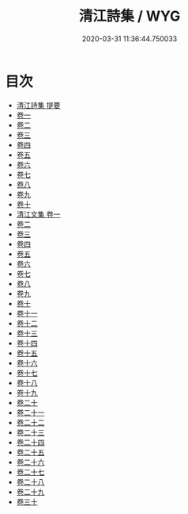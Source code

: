 #+TITLE: 清江詩集 / WYG
#+DATE: 2020-03-31 11:36:44.750033
* 目次
 - [[file:KR4e0022_000.txt::000-1a][清江詩集 提要]]
 - [[file:KR4e0022_001.txt::001-1a][卷一]]
 - [[file:KR4e0022_002.txt::002-1a][卷二]]
 - [[file:KR4e0022_003.txt::003-1a][卷三]]
 - [[file:KR4e0022_004.txt::004-1a][卷四]]
 - [[file:KR4e0022_005.txt::005-1a][卷五]]
 - [[file:KR4e0022_006.txt::006-1a][卷六]]
 - [[file:KR4e0022_007.txt::007-1a][卷七]]
 - [[file:KR4e0022_008.txt::008-1a][卷八]]
 - [[file:KR4e0022_009.txt::009-1a][卷九]]
 - [[file:KR4e0022_010.txt::010-1a][卷十]]
 - [[file:KR4e0022_011.txt::011-1a][清江文集 卷一]]
 - [[file:KR4e0022_012.txt::012-1a][卷二]]
 - [[file:KR4e0022_013.txt::013-1a][卷三]]
 - [[file:KR4e0022_014.txt::014-1a][卷四]]
 - [[file:KR4e0022_015.txt::015-1a][卷五]]
 - [[file:KR4e0022_016.txt::016-1a][卷六]]
 - [[file:KR4e0022_017.txt::017-1a][卷七]]
 - [[file:KR4e0022_018.txt::018-1a][卷八]]
 - [[file:KR4e0022_019.txt::019-1a][卷九]]
 - [[file:KR4e0022_020.txt::020-1a][卷十]]
 - [[file:KR4e0022_021.txt::021-1a][卷十一]]
 - [[file:KR4e0022_022.txt::022-1a][卷十二]]
 - [[file:KR4e0022_023.txt::023-1a][卷十三]]
 - [[file:KR4e0022_024.txt::024-1a][卷十四]]
 - [[file:KR4e0022_025.txt::025-1a][卷十五]]
 - [[file:KR4e0022_026.txt::026-1a][卷十六]]
 - [[file:KR4e0022_027.txt::027-1a][卷十七]]
 - [[file:KR4e0022_028.txt::028-1a][卷十八]]
 - [[file:KR4e0022_029.txt::029-1a][卷十九]]
 - [[file:KR4e0022_030.txt::030-1a][卷二十]]
 - [[file:KR4e0022_031.txt::031-1a][卷二十一]]
 - [[file:KR4e0022_032.txt::032-1a][卷二十二]]
 - [[file:KR4e0022_033.txt::033-1a][卷二十三]]
 - [[file:KR4e0022_034.txt::034-1a][卷二十四]]
 - [[file:KR4e0022_035.txt::035-1a][卷二十五]]
 - [[file:KR4e0022_036.txt::036-1a][卷二十六]]
 - [[file:KR4e0022_037.txt::037-1a][卷二十七]]
 - [[file:KR4e0022_038.txt::038-1a][卷二十八]]
 - [[file:KR4e0022_039.txt::039-1a][卷二十九]]
 - [[file:KR4e0022_040.txt::040-1a][卷三十]]
